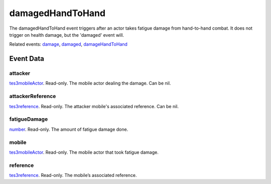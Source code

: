 damagedHandToHand
====================================================================================================

The damagedHandToHand event triggers after an actor takes fatigue damage from hand-to-hand combat. It does not trigger on health damage, but the 'damaged' event will.

Related events: `damage`_, `damaged`_, `damageHandToHand`_

Event Data
----------------------------------------------------------------------------------------------------

attacker
~~~~~~~~~~~~~~~~~~~~~~~~~~~~~~~~~~~~~~~~~~~~~~~~~~~~~~~~~~~~~~~~~~~~~~~~~~~~~~~~~~~~~~~~~~~~~~~~~~~~

`tes3mobileActor`_. Read-only. The mobile actor dealing the damage. Can be nil.

attackerReference
~~~~~~~~~~~~~~~~~~~~~~~~~~~~~~~~~~~~~~~~~~~~~~~~~~~~~~~~~~~~~~~~~~~~~~~~~~~~~~~~~~~~~~~~~~~~~~~~~~~~

`tes3reference`_. Read-only. The attacker mobile's associated reference. Can be nil.

fatigueDamage
~~~~~~~~~~~~~~~~~~~~~~~~~~~~~~~~~~~~~~~~~~~~~~~~~~~~~~~~~~~~~~~~~~~~~~~~~~~~~~~~~~~~~~~~~~~~~~~~~~~~

`number`_. Read-only. The amount of fatigue damage done.

mobile
~~~~~~~~~~~~~~~~~~~~~~~~~~~~~~~~~~~~~~~~~~~~~~~~~~~~~~~~~~~~~~~~~~~~~~~~~~~~~~~~~~~~~~~~~~~~~~~~~~~~

`tes3mobileActor`_. Read-only. The mobile actor that took fatigue damage.

reference
~~~~~~~~~~~~~~~~~~~~~~~~~~~~~~~~~~~~~~~~~~~~~~~~~~~~~~~~~~~~~~~~~~~~~~~~~~~~~~~~~~~~~~~~~~~~~~~~~~~~

`tes3reference`_. Read-only. The mobile’s associated reference.

.. _`damage`: ../../lua/event/damage.html
.. _`damageHandToHand`: ../../lua/event/damageHandToHand.html
.. _`damaged`: ../../lua/event/damaged.html
.. _`number`: ../../lua/type/number.html
.. _`tes3mobileActor`: ../../lua/type/tes3mobileActor.html
.. _`tes3reference`: ../../lua/type/tes3reference.html
